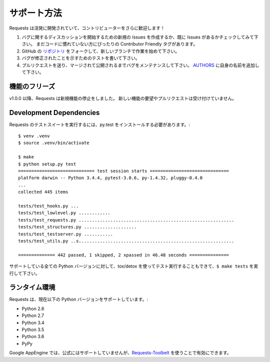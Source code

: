 .. How to Help
   ===========

サポート方法
==============

.. Requests is under active development, and contributions are more than welcome!

Requests は活発に開発されていて、コントリビューターをさらに歓迎します！

.. Check for open issues or open a fresh issue to start a discussion around a bug.
   There is a Contributor Friendly tag for issues that should be ideal for people who are not very
   familiar with the codebase yet.
.. Fork `the repository <https://github.com/requests/requests>`_ on GitHub and start making your
   changes to a new branch.
.. Write a test which shows that the bug was fixed.
.. Send a pull request and bug the maintainer until it gets merged and published. :)
   Make sure to add yourself to `AUTHORS <https://github.com/requests/requests/blob/master/AUTHORS.rst>`_.

#. バグに関するディスカッションを開始するための新規の Issues を作成するか、既に Issues があるかチェックしてみて下さい。
   まだコードに慣れていない方にぴったりの Contributor Friendly タグがあります。
#. GitHub の `リポジトリ <https://github.com/requests/requests>`_ をフォークして、新しいブランチで作業を始めて下さい。
#. バグが修正されたことを示すためのテストを書いて下さい。
#. プルリクエストを送り、マージされて公開されるまでバグをメンテナンスして下さい。
   `AUTHORS <https://github.com/requests/requests/blob/master/AUTHORS.rst>`_ に自身の名前を追加して下さい。

.. Feature Freeze
   --------------

機能のフリーズ
-----------------

.. As of v1.0.0, Requests has now entered a feature freeze. Requests for new
   features and Pull Requests implementing those features will not be accepted.

v1.0.0 以降、Requests は新規機能の停止をしました。
新しい機能の要望やプルリクエストは受け付けていません。

Development Dependencies
------------------------

.. You'll need to install py.test in order to run the Requests' test suite::

Requests のテストスイートを実行するには、py.test をインストールする必要があります。::

    $ venv .venv
    $ source .venv/bin/activate

    $ make
    $ python setup.py test
    ============================= test session starts ==============================
    platform darwin -- Python 3.4.4, pytest-3.0.6, py-1.4.32, pluggy-0.4.0
    ...
    collected 445 items

    tests/test_hooks.py ...
    tests/test_lowlevel.py ............
    tests/test_requests.py ...........................................................
    tests/test_structures.py ....................
    tests/test_testserver.py ...........
    tests/test_utils.py ..s...........................................................

    ============== 442 passed, 1 skipped, 2 xpassed in 46.48 seconds ===============

.. You can also run ``$ make tests`` to run against all supported Python versions, using tox/detox.

サポートしている全ての Python バージョンに対して、tox/detox を使ってテスト実行することもできて、``$ make tests`` を実行して下さい。

.. Runtime Environments
   --------------------

ランタイム環境
--------------------

.. Requests currently supports the following versions of Python:

Requests は、現在以下の Python バージョンをサポートしています。:

- Python 2.6
- Python 2.7
- Python 3.4
- Python 3.5
- Python 3.6
- PyPy

.. Google AppEngine is not officially supported although support is available
   with the `Requests-Toolbelt`_.

Google AppEngine では、公式にはサポートしていませんが、`Requests-Toolbelt`_ を使うことで有効にできます。

.. _Requests-Toolbelt: http://toolbelt.readthedocs.io/
